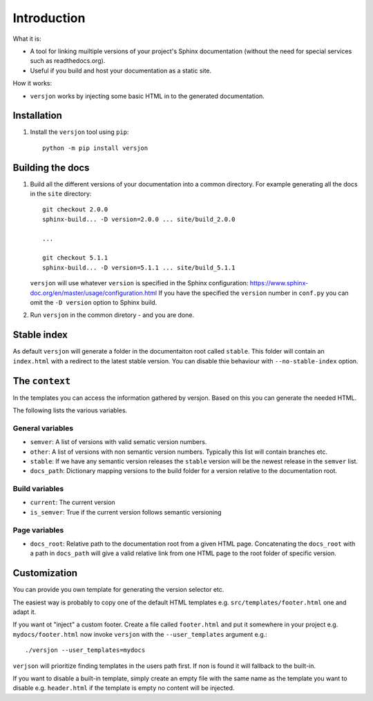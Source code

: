 Introduction
============

.. image:: https://img.shields.io/appveyor/ci/SteinwurfApS/versjon/master.svg?style=flat-square&logo=appveyor
    :target: https://ci.appveyor.com/project/SteinwurfApS/versjon

.. image:: https://travis-ci.org/steinwurf/versjon.svg?branch=master
    :target: https://travis-ci.org/steinwurf/versjon

What it is:

* A tool for linking muiltiple versions of your project's Sphinx
  documentation (without the need for special services such as readthedocs.org).
* Useful if you build and host your documentation as a static site.

How it works:

* ``versjon`` works by injecting some basic HTML in to the generated
  documentation.

Installation
------------

1. Install the ``versjon`` tool using ``pip``::

      python -m pip install versjon

Building the docs
-----------------

1. Build all the different versions of your documentation into a common
   directory. For example generating all the docs in the ``site`` directory::

       git checkout 2.0.0
       sphinx-build... -D version=2.0.0 ... site/build_2.0.0

       ...

       git checkout 5.1.1
       sphinx-build... -D version=5.1.1 ... site/build_5.1.1


   ``versjon`` will use whatever ``version`` is specified in the Sphinx
   configuration: https://www.sphinx-doc.org/en/master/usage/configuration.html
   If you have the specified the ``version`` number in ``conf.py`` you can omit
   the ``-D version`` option to Sphinx build.

2. Run ``versjon`` in the common diretory - and you are done.

Stable index
------------

As default ``versjon`` will generate a folder in the documentaiton root called
``stable``. This folder will contain an ``index.html`` with a redirect to the
latest stable version. You can disable thie behaviour with ``--no-stable-index``
option.


The ``context``
---------------

In the templates you can access the information gathered by versjon. Based on
this you can generate the needed HTML.

The following lists the various variables.

General variables
.................

* ``semver``: A list of versions with valid sematic version numbers.
* ``other``: A list of versions with non semantic version numbers. Typically
  this list will contain branches etc.
* ``stable``: If we have any semantic version releases the ``stable`` version
  will be the newest release in the ``semver`` list.
* ``docs_path``: Dictionary mapping versions to the build folder for a version
  relative to the documentation root.

Build variables
...............

* ``current``: The current version
* ``is_semver``: True if the current version follows semantic versioning

Page variables
..............

* ``docs_root``: Relative path to the documentation root from a given HTML page.
  Concatenating the ``docs_root`` with a path in ``docs_path`` will give a
  valid relative link from one HTML page to the root folder of specific version.

Customization
-------------
You can provide you own template for generating the version selector etc.

The easiest way is probably to copy one of the default HTML templates e.g.
``src/templates/footer.html`` one and adapt it.

If you want ot "inject" a custom footer. Create a file called ``footer.html``
and put it somewhere in your project e.g. ``mydocs/footer.html`` now invoke
``versjon`` with the ``--user_templates`` argument e.g.::

    ./versjon --user_templates=mydocs

``verjson`` will prioritize finding templates in the users path first. If non
is found it will fallback to the built-in.

If you want to disable a built-in template, simply create an empty file with
the same name as the template you want to disable e.g. ``header.html`` if
the template is empty no content will be injected.